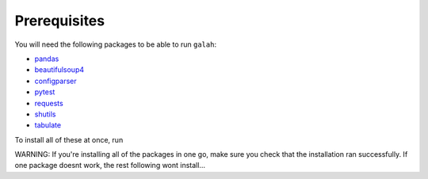 .. _Prerequisites:

Prerequisites
=================================

You will need the following packages to be able to run ``galah``:

- `pandas <https://pandas.pydata.org/>`_
- `beautifulsoup4 <https://beautiful-soup-4.readthedocs.io/en/latest/>`_
- `configparser <https://pypi.org/project/configparser/>`_
- `pytest <https://pypi.org/project/pytest/>`_
- `requests <https://requests.readthedocs.io/en/latest/>`_
- `shutils <https://pypi.org/project/shutils/>`_
- `tabulate <https://pypi.org/project/tabulate/>`_

To install all of these at once, run

.. prompt:: 

    pip install pandas beautifulsoup4 configparser pytest requests shutils tabulate

WARNING: If you're installing all of the packages in one go, make sure you check that the installation ran successfully.  If one package doesnt work, the rest following wont install...